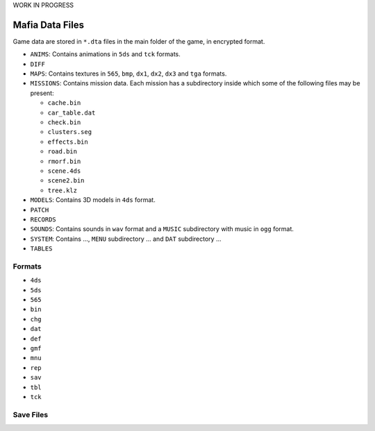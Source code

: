 WORK IN PROGRESS

================
Mafia Data Files
================

Game data are stored in ``*.dta`` files in the main folder of the game, in encrypted format.

- ``ANIMS``: Contains animations in ``5ds`` and ``tck`` formats.
- ``DIFF``
- ``MAPS``: Contains textures in ``565``, ``bmp``, ``dx1``, ``dx2``, ``dx3`` and ``tga`` formats. 
- ``MISSIONS``: Contains mission data. Each mission has a subdirectory inside which some of the following files may be present:

  - ``cache.bin``
  - ``car_table.dat``
  - ``check.bin``
  - ``clusters.seg``
  - ``effects.bin``
  - ``road.bin``
  - ``rmorf.bin``
  - ``scene.4ds``
  - ``scene2.bin``
  - ``tree.klz``
- ``MODELS``: Contains 3D models in ``4ds`` format.
- ``PATCH``
- ``RECORDS``
- ``SOUNDS``: Contains sounds in ``wav`` format and a ``MUSIC`` subdirectory with music in ``ogg`` format.
- ``SYSTEM``: Contains ..., ``MENU`` subdirectory ... and ``DAT`` subdirectory ...
- ``TABLES``

Formats
-------

- ``4ds``
- ``5ds``
- ``565``
- ``bin``
- ``chg``
- ``dat``
- ``def``
- ``gmf``
- ``mnu``
- ``rep``
- ``sav``
- ``tbl``
- ``tck``

Save Files
----------
